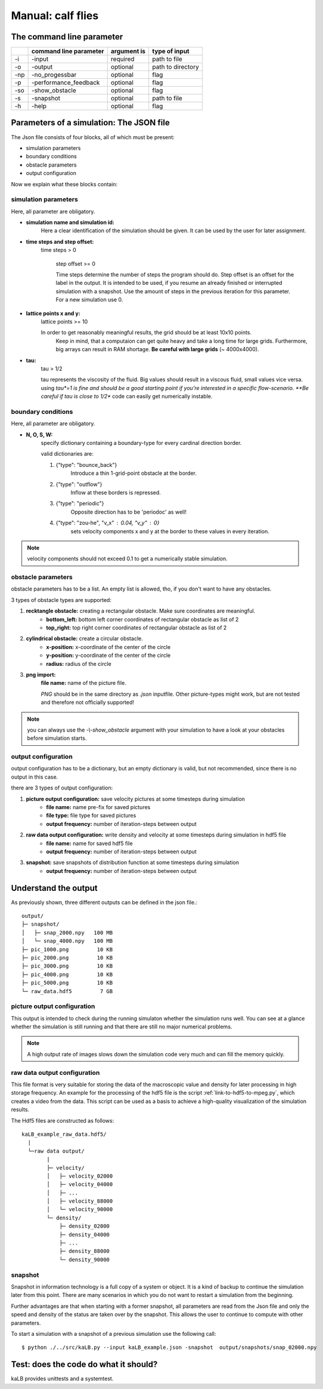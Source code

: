 Manual: calf flies
=====================

The command line parameter
--------------------------
+----+------------------------+-------------+-------------------+
|    | command line parameter | argument is | type of input     |
+====+========================+=============+===================+
|\-i |-input                  | required    | path to file      |
+----+------------------------+-------------+-------------------+
|\-o |-output                 | optional    | path to directory |
+----+------------------------+-------------+-------------------+
|\-np|-no_progessbar          | optional    | flag              |
+----+------------------------+-------------+-------------------+
|\-p |-performance_feedback   | optional    | flag              |
+----+------------------------+-------------+-------------------+
|\-so|-show_obstacle          | optional    | flag              |
+----+------------------------+-------------+-------------------+
|\-s |-snapshot               | optional    | path to file      |
+----+------------------------+-------------+-------------------+
|\-h |-help                   | optional    | flag              |
+----+------------------------+-------------+-------------------+

.. _link-to-inputfile:

Parameters of a simulation: The JSON file
-----------------------------------------
The Json file consists of four blocks, all of which must be present:

* simulation parameters
* boundary conditions
* obstacle parameters
* output configuration

Now we explain what these blocks contain:

.. seealso::
	Have a look inside *kaLB_example.json* to see a good inputfile!

simulation parameters
^^^^^^^^^^^^^^^^^^^^^

Here, all parameter are obligatory.

* **simulation name and simulation id:**
    Here a clear identification of the simulation should be given.
    It can be used by the user for later assignment.

* **time steps and step offset:**
    time steps > 0

	step offset >= 0

	Time steps determine the number of steps the program should do.
	Step offset is an offset for the label in the output.
	It is intended to be used, if you resume an already finished or interrupted simulation with a snapshot.
	Use the amount of steps in the previous iteration for this parameter. For a new simulation use 0.

* **lattice points x and y:**
    lattice points >= 10

    In order to get reasonably meaningful results, the grid should be at least 10x10 points.
	Keep in mind, that a computaion can get quite heavy and take a long time for large grids.
	Furthermore, big arrays can result in RAM shortage.
	**Be careful with large grids** (~	4000x4000).

* **tau:**
	tau > 1/2

	tau represents the viscosity of the fluid.
	Big values should result in a viscous fluid, small values vice versa.
	using *tau*=1 is fine and should be a good starting point if you're interested in a specific flow-scenario.
	**Be careful if tau is close to 1/2** code can easily get numerically instable.


boundary conditions
^^^^^^^^^^^^^^^^^^^

Here, all parameter are obligatory.

* **N, O, S, W:**
	specify dictionary containing a boundary-type for every cardinal direction border.
	
	valid dictionaries are:

	1. {"type": "bounce_back"}
		Introduce a thin 1-grid-point obstacle at the border.

	2. {"type": "outflow"}
		Inflow at these borders is repressed.

	3. {"type": "periodic"}
		Opposite direction has to be 'periodoc' as well!

	4. {"type": "zou-he", "v_x" : 0.04, "v_y" : 0}
		sets velocity components x and y at the border to these values in every iteration.

.. note::
	velocity components should not exceed 0.1 to get a numerically stable simulation.


obstacle parameters
^^^^^^^^^^^^^^^^^^^

obstacle parameters has to be a list.
An empty list is allowed, tho, if you don't want to have any obstacles.

3 types of obstacle types are supported:

1. **recktangle obstacle:** creating a rectangular obstacle. Make sure coordinates are meaningful.
	* **bottom_left:** bottom left corner coordinates of rectangular obstacle as list of 2
	* **top_right:** top right corner coordinates of rectangular obstacle as list of 2

2. **cylindrical obstacle:** create a circular obstacle.
	* **x-position:** x-coordinate of the center of the circle
	* **y-position:** y-coordinate of the center of the circle
	* **radius:** radius of the circle

3. **png import:**
	**file name:** name of the picture file.

	*PNG* should be in the same directory as *.json* inputfile.
	Other picture-types might work, but are not tested and therefore not officially supported!

.. seealso::
	Have a look at the documentation of their according helper functions in :ref:`link-to-utilils`.

.. note::
	you can always use the *-\\-show_obstacle* argument with your simulation
	to have a look at your obstacles before simulation starts.

output configuration
^^^^^^^^^^^^^^^^^^^^

output configuration has to be a dictionary,
but an empty dictionary is valid,
but not recommended, since there is no output in this case.

there are 3 types of output configuration:

1. **picture output configuration:** save velocity pictures at some timesteps during simulation
	* **file name:** name pre-fix for saved pictures
	* **file type:** file type for saved pictures
	* **output frequency:** number of iteration-steps between output

2. **raw data output configuration:** write density and velocity at some timesteps during simulation in hdf5 file
	* **file name:** name for saved hdf5 file
	* **output frequency:** number of iteration-steps between output

3. **snapshot:** save snapshots of distribution function at some timesteps during simulation
		* **output frequency:** number of iteration-steps between output


Understand the output
---------------------
As previously shown, three different outputs can be defined in the json file.::

        output/
        ├─ snapshot/
        │   ├─ snap_2000.npy   100 MB
        │   └─ snap_4000.npy   100 MB
        ├─ pic_1000.png         10 KB
        ├─ pic_2000.png         10 KB
        ├─ pic_3000.png         10 KB
        ├─ pic_4000.png         10 KB
        ├─ pic_5000.png         10 KB
        └─ raw_data.hdf5         7 GB


picture output configuration
^^^^^^^^^^^^^^^^^^^^^^^^^^^^
This output is intended to check during the running simulaton whether the simulation runs well.
You can see at a glance whether the simulation is still running and that there are still no major numerical problems.

.. note::
    A high output rate of images slows down the simulation code very much and can fill the memory quickly.

raw data output configuration
^^^^^^^^^^^^^^^^^^^^^^^^^^^^^
This file format is very suitable for storing the data of the macroscopic value
and density for later processing in high storage frequency.
An example for the processing of the hdf5 file is the script :ref:`link-to-hdf5-to-mpeg.py`,
which creates a video from the data.
This script can be used as a basis to achieve a high-quality visualization of the simulation results.

The Hdf5 files are constructed as follows::

        kaLB_example_raw_data.hdf5/
          |
          └─raw data output/
                |
                ├─ velocity/
                │   ├─ velocity_02000
                │   ├─ velocity_04000
                │   ├─ ...
                │   ├─ velocity_88000
                │   └─ velocity_90000
                └─ density/
                    ├─ density_02000
                    ├─ density_04000
                    ├─ ...
                    ├─ density_88000
                    └─ density_90000


snapshot
^^^^^^^^
Snapshot in information technology is a full copy of a system or object.
It is a kind of backup to continue the simulation later from this point.
There are many scenarios in which you do not want to restart a simulation from the beginning.

Further advantages are that when starting with a former snapshot,
all parameters are read from the Json file and only the speed and density of the status are
taken over by the snapshot. This allows the user to continue to compute with other parameters.

To start a simulation with a snapshot of a previous simulation use the following call::

        $ python ./../src/kaLB.py --input kaLB_example.json -snapshot  output/snapshots/snap_02000.npy



Test: does the code do what it should?
--------------------------------------
kaLB provides unittests and a systemtest.

.. seealso::
    :ref:`link-to-testing`
